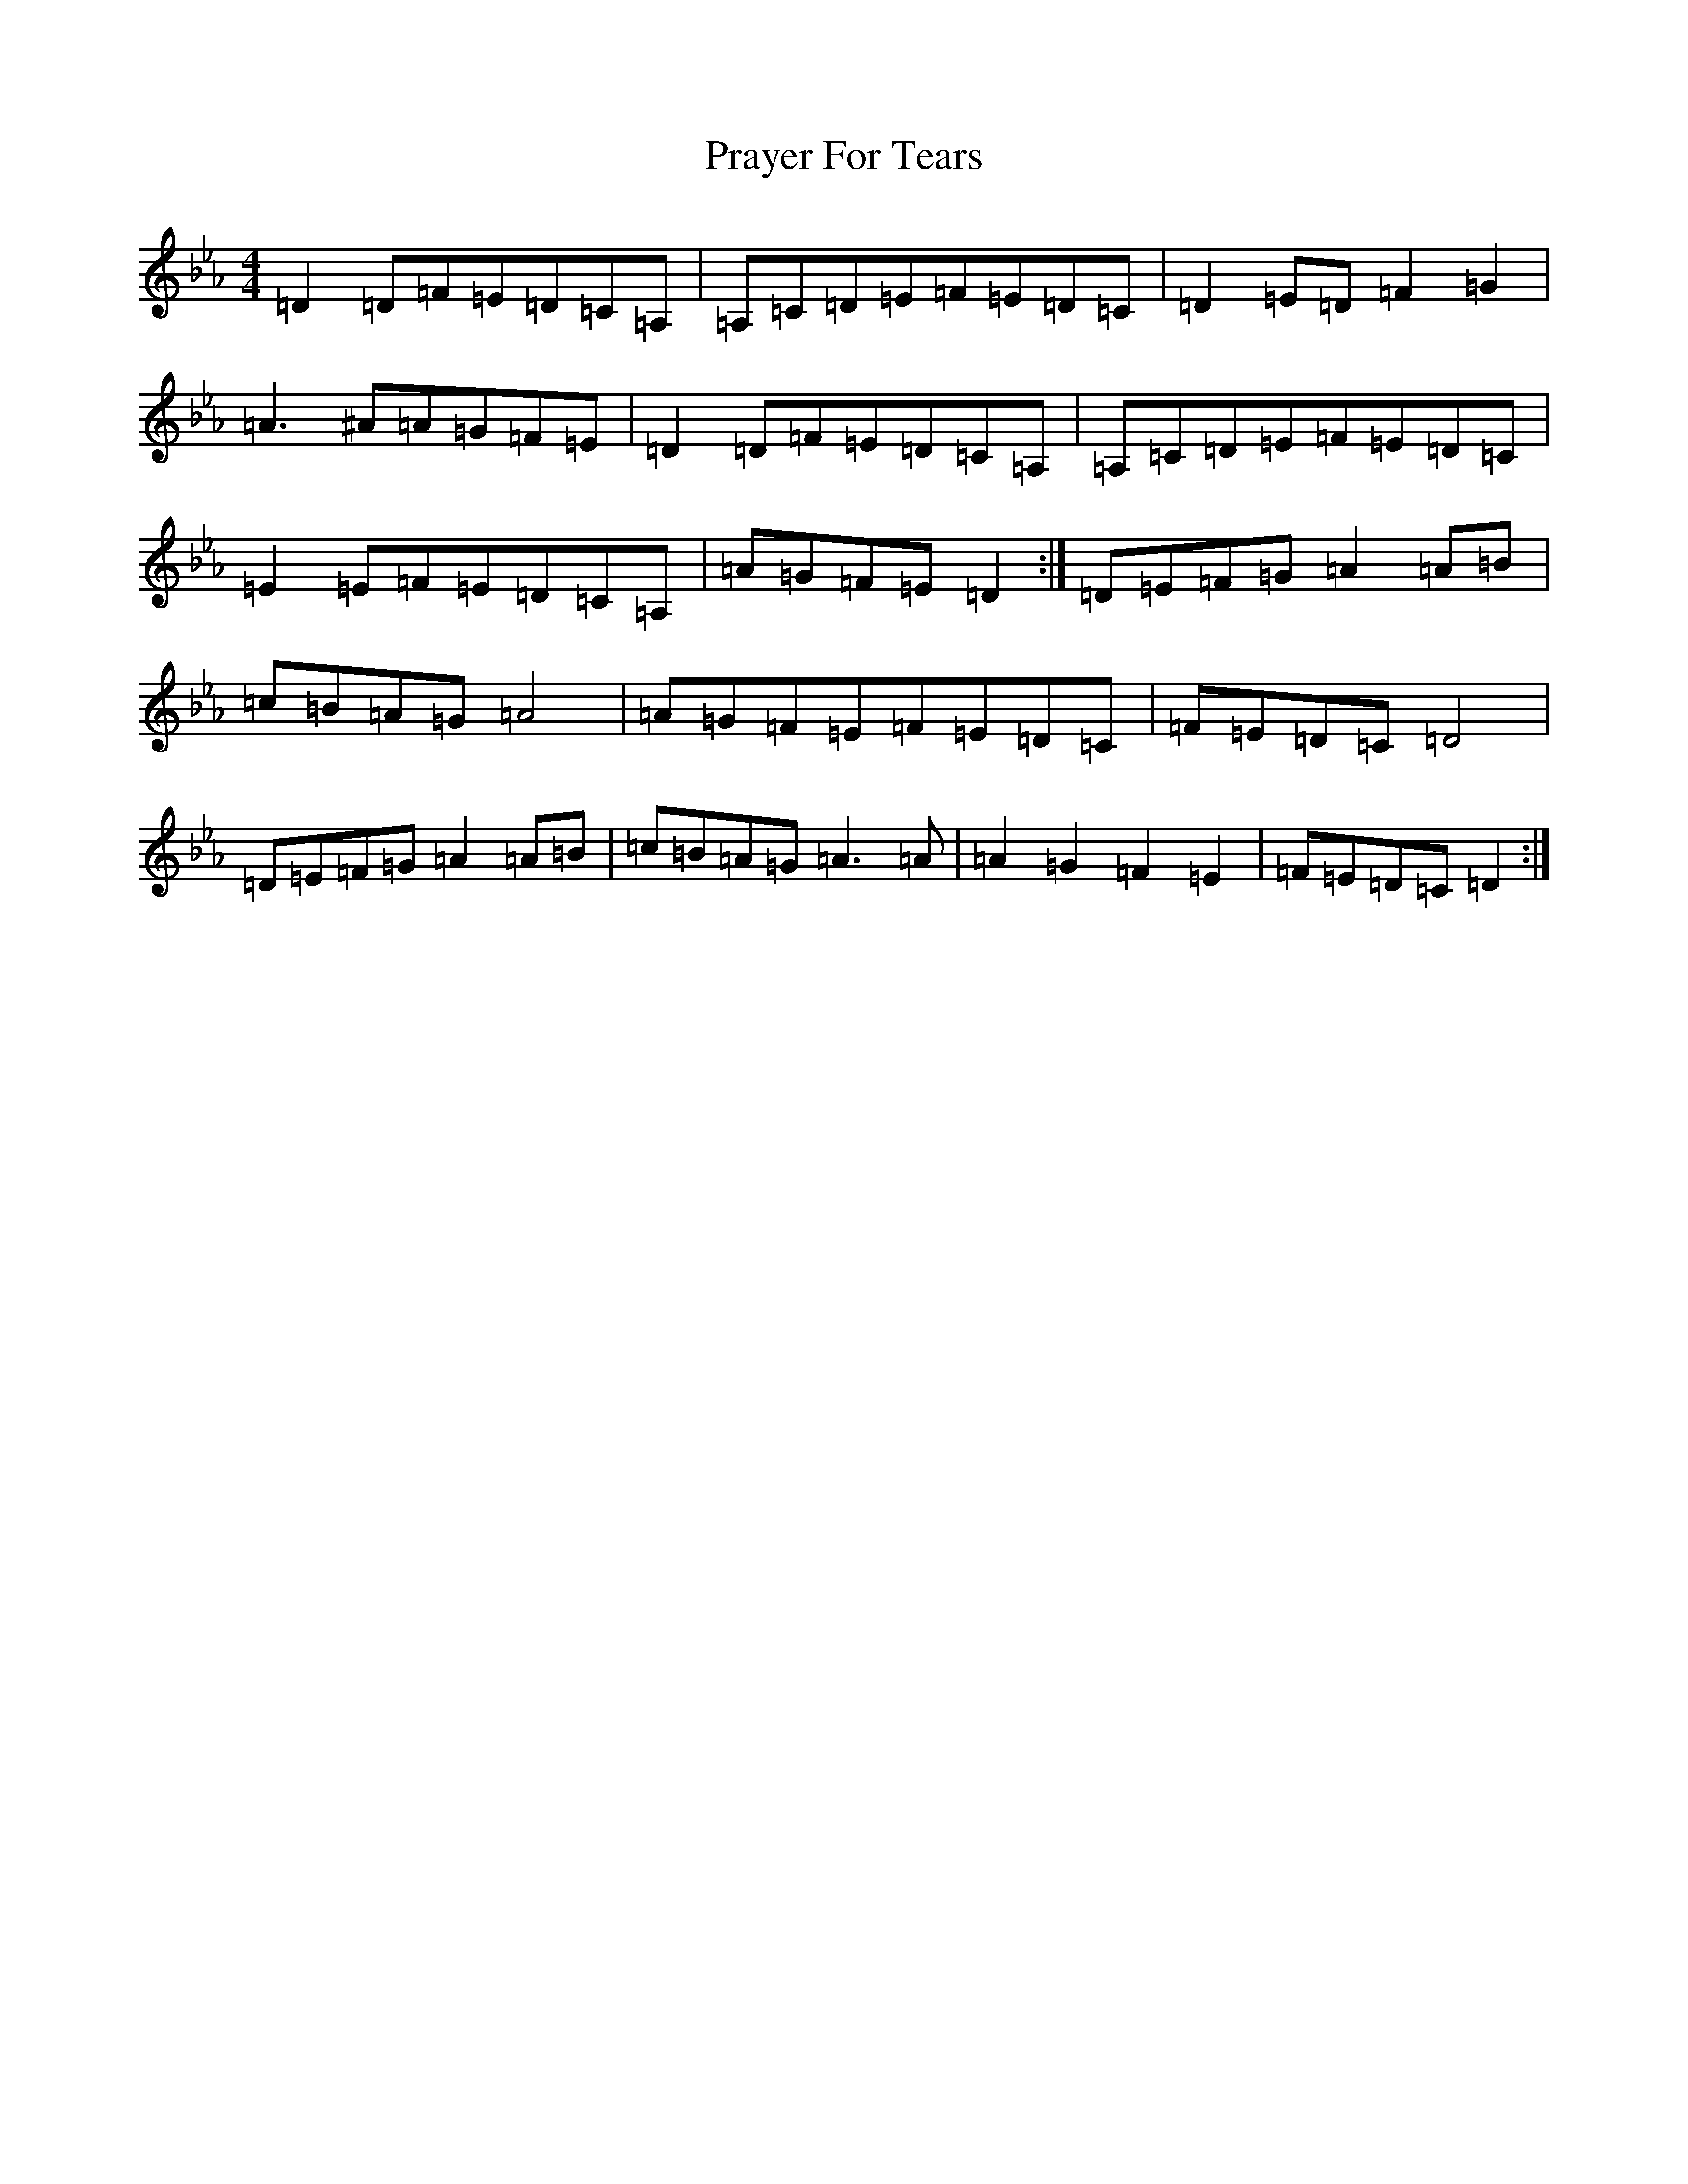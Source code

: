 X: 766
T: Prayer For Tears
S: https://thesession.org/tunes/15046#setting34215
Z: A minor
R: reel
M:4/4
L:1/8
K: C minor
=D2=D=F=E=D=C=A,|=A,=C=D=E=F=E=D=C|=D2=E=D=F2=G2|=A3^A=A=G=F=E|=D2=D=F=E=D=C=A,|=A,=C=D=E=F=E=D=C|=E2=E=F=E=D=C=A,|=A=G=F=E=D2:|=D=E=F=G=A2=A=B|=c=B=A=G=A4|=A=G=F=E=F=E=D=C|=F=E=D=C=D4|=D=E=F=G=A2=A=B|=c=B=A=G=A3=A|=A2=G2=F2=E2|=F=E=D=C=D2:|